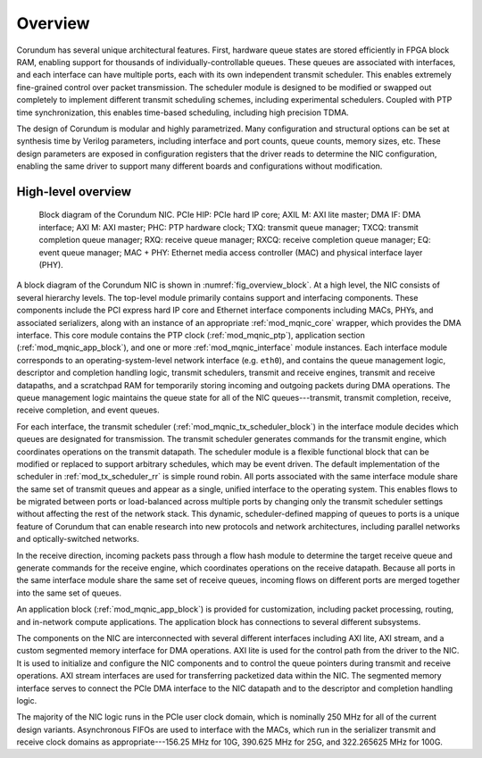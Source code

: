 .. _modules_overview:

========
Overview
========

Corundum has several unique architectural features.  First, hardware queue states are stored efficiently in FPGA block RAM, enabling support for thousands of individually-controllable queues.  These queues are associated with interfaces, and each interface can have multiple ports, each with its own independent transmit scheduler.  This enables extremely fine-grained control over packet transmission.  The scheduler module is designed to be modified or swapped out completely to implement different transmit scheduling schemes, including experimental schedulers.  Coupled with PTP time synchronization, this enables time-based scheduling, including high precision TDMA.

The design of Corundum is  modular and highly parametrized.  Many configuration and structural options can be set at synthesis time by Verilog parameters, including interface and port counts, queue counts, memory sizes, etc.  These design parameters are exposed in configuration registers that the driver reads to determine the NIC configuration, enabling the same driver to support many different boards and configurations without modification.

High-level overview
===================

.. _fig_overview_block:
.. figure:: /diagrams/svg/corundum_block.svg

    Block diagram of the Corundum NIC. PCIe HIP: PCIe hard IP core; AXIL M: AXI lite master; DMA IF: DMA interface; AXI M: AXI master; PHC: PTP hardware clock; TXQ: transmit queue manager; TXCQ: transmit completion queue manager; RXQ: receive queue manager; RXCQ: receive completion queue manager; EQ: event queue manager; MAC + PHY: Ethernet media access controller (MAC) and physical interface layer (PHY).

A  block diagram of the Corundum NIC is shown in :numref:`fig_overview_block`.  At a high level, the NIC consists of several hierarchy levels.  The top-level module primarily contains support and interfacing components. These components include the PCI express hard IP core and Ethernet interface components including MACs, PHYs, and associated serializers, along with an instance of an appropriate :ref:`mod_mqnic_core` wrapper, which provides the DMA interface.  This core module contains the PTP clock (:ref:`mod_mqnic_ptp`), application section (:ref:`mod_mqnic_app_block`), and one or more :ref:`mod_mqnic_interface` module instances.  Each interface module corresponds to an operating-system-level network interface (e.g. ``eth0``), and contains the queue management logic, descriptor and completion handling logic, transmit schedulers, transmit and receive engines, transmit and receive datapaths, and a scratchpad RAM for temporarily storing incoming and outgoing packets during DMA operations.  The queue management logic maintains the queue state for all of the NIC queues---transmit, transmit completion, receive, receive completion, and event queues.

For each interface, the transmit scheduler (:ref:`mod_mqnic_tx_scheduler_block`) in the interface module decides which queues are designated for transmission. The transmit scheduler generates commands for the transmit engine, which coordinates operations on the transmit datapath.  The scheduler module is a flexible functional block that can be modified or replaced to support arbitrary schedules, which may be event driven.  The default implementation of the scheduler in :ref:`mod_tx_scheduler_rr` is simple round robin.  All ports associated with the same interface module share the same set of transmit queues and appear as a single, unified interface to the operating system.  This enables flows to be migrated between ports or load-balanced across multiple ports by changing only the transmit scheduler settings without affecting the rest of the network stack.  This dynamic, scheduler-defined mapping of queues to ports is a unique feature of Corundum that can enable research into new protocols and network architectures, including parallel networks and optically-switched networks.

In the receive direction, incoming packets pass through a flow hash module to determine the target receive queue and generate commands for the receive engine, which coordinates operations on the receive datapath.  Because all ports in the same interface module share the same set of receive queues, incoming flows on different ports are merged together into the same set of queues.

An application block (:ref:`mod_mqnic_app_block`) is provided for customization, including packet processing, routing, and in-network compute applications.  The application block has connections to several different subsystems.

The components on the NIC are interconnected with several different interfaces including AXI lite, AXI stream, and a custom segmented memory interface for DMA operations.  AXI lite is used for the control path from the driver to the NIC.  It is used to initialize and configure the NIC components and to control the queue pointers during transmit and receive operations.  AXI stream interfaces are used for transferring packetized data within the NIC.  The segmented memory interface serves to connect the PCIe DMA interface to the NIC datapath and to the descriptor and completion handling logic.

The majority of the NIC logic runs in the PCIe user clock domain, which is nominally 250 MHz for all of the current design variants.  Asynchronous FIFOs are used to interface with the MACs, which run in the serializer transmit and receive clock domains as appropriate---156.25 MHz for 10G, 390.625 MHz for 25G, and 322.265625 MHz for 100G.
